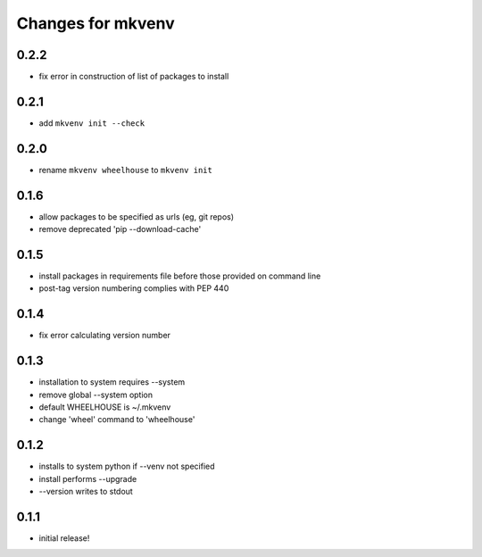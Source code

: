 ====================
 Changes for mkvenv
====================

0.2.2
=====

* fix error in construction of list of packages to install

0.2.1
=====

* add ``mkvenv init --check``

0.2.0
=====

* rename ``mkvenv wheelhouse`` to ``mkvenv init``


0.1.6
=====

* allow packages to be specified as urls (eg, git repos)
* remove deprecated 'pip --download-cache'

0.1.5
=====

* install packages in requirements file before those provided on command line
* post-tag version numbering complies with PEP 440

0.1.4
=====

* fix error calculating version number

0.1.3
=====

* installation to system requires --system
* remove global --system option
* default WHEELHOUSE is ~/.mkvenv
* change 'wheel' command to 'wheelhouse'

0.1.2
=====

* installs to system python if --venv not specified
* install performs --upgrade
* --version writes to stdout

0.1.1
=====

* initial release!
